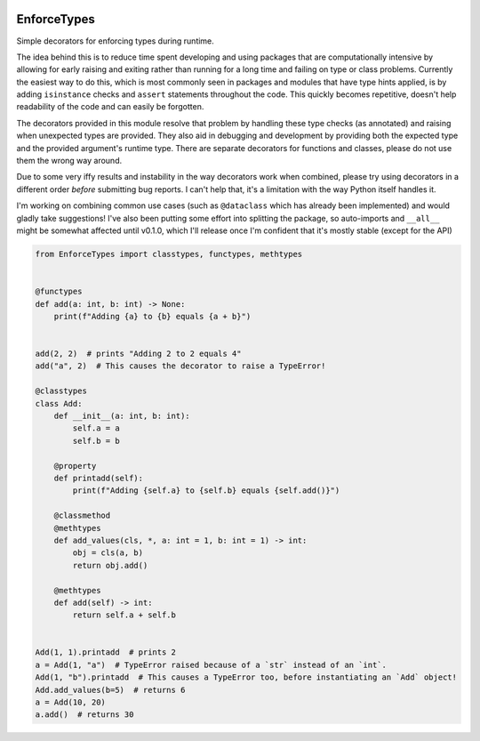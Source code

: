 |License| |Version| |Downloads|

.. |License| image:: https://img.shields.io/pypi/l/enforcetypes
   :alt: PyPI - License
.. |Version| image:: https://img.shields.io/pypi/v/enforcetypes
   :alt: PyPI
.. |Downloads| image:: https://static.pepy.tech/personalized-badge/enforcetypes?period=total&units=none&left_color=black&right_color=green&left_text=Downloads
   :target: https://pepy.tech/project/enforcetypes
   :alt: PePy stats

############
EnforceTypes
############

Simple decorators for enforcing types during runtime.

The idea behind this is to reduce time spent developing and using packages
that are computationally intensive by allowing for early raising and exiting
rather than running for a long time and failing on type or class problems.
Currently the easiest way to do this, which is most commonly seen in packages
and modules that have type hints applied, is by adding ``isinstance`` checks
and ``assert`` statements throughout the code. This quickly becomes repetitive,
doesn't help readability of the code and can easily be forgotten.

The decorators provided in this module resolve that problem by handling these
type checks (as annotated) and raising when unexpected types are provided.
They also aid in debugging and development by providing both the expected type
and the provided argument's runtime type.
There are separate decorators for functions and classes, please do not use them
the wrong way around.

Due to some very iffy results and instability in the way decorators work when combined,
please try using decorators in a different order *before* submitting bug reports.
I can't help that, it's a limitation with the way Python itself handles it.

I'm working on combining common use cases (such as ``@dataclass`` which has already
been implemented) and would gladly take suggestions!
I've also been putting some effort into splitting the package, so auto-imports and
``__all__`` might be somewhat affected until v0.1.0, which I'll release once I'm
confident that it's mostly stable (except for the API)

.. code-block:: python

   from EnforceTypes import classtypes, functypes, methtypes


   @functypes
   def add(a: int, b: int) -> None:
       print(f"Adding {a} to {b} equals {a + b}")


   add(2, 2)  # prints "Adding 2 to 2 equals 4"
   add("a", 2)  # This causes the decorator to raise a TypeError!

   @classtypes
   class Add:
       def __init__(a: int, b: int):
           self.a = a
           self.b = b

       @property
       def printadd(self):
           print(f"Adding {self.a} to {self.b} equals {self.add()}")

       @classmethod
       @methtypes
       def add_values(cls, *, a: int = 1, b: int = 1) -> int:
           obj = cls(a, b)
           return obj.add()

       @methtypes
       def add(self) -> int:
           return self.a + self.b


   Add(1, 1).printadd  # prints 2
   a = Add(1, "a")  # TypeError raised because of a `str` instead of an `int`.
   Add(1, "b").printadd  # This causes a TypeError too, before instantiating an `Add` object!
   Add.add_values(b=5)  # returns 6
   a = Add(10, 20)
   a.add()  # returns 30
